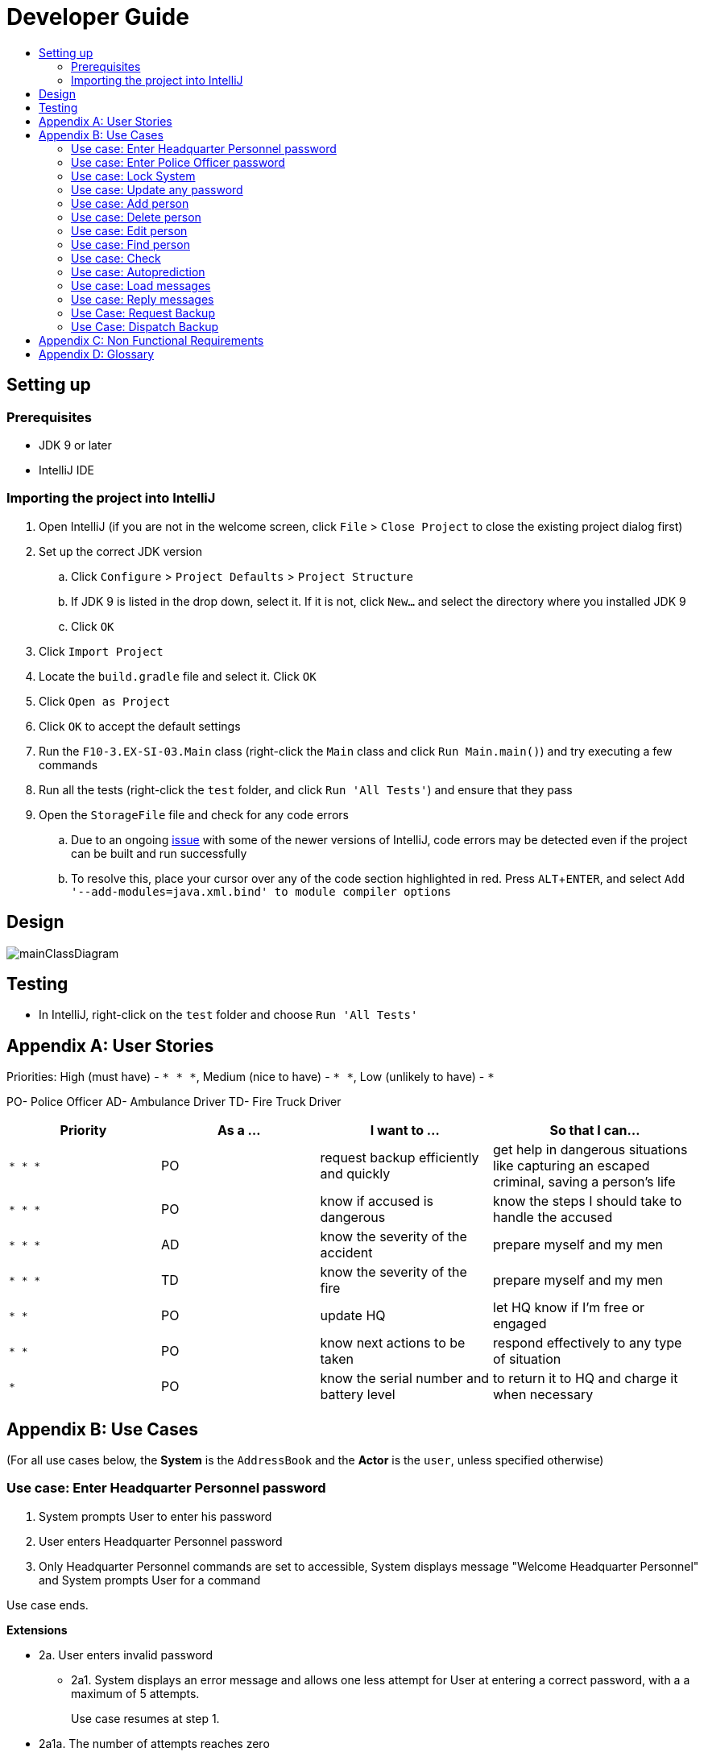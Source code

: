 = Developer Guide
:site-section: DeveloperGuide
:toc:
:toc-title:
:imagesDir: images
:stylesDir: stylesheets
:experimental:

== Setting up

=== Prerequisites

* JDK 9 or later
* IntelliJ IDE

=== Importing the project into IntelliJ

. Open IntelliJ (if you are not in the welcome screen, click `File` > `Close Project` to close the existing project dialog first)
. Set up the correct JDK version
.. Click `Configure` > `Project Defaults` > `Project Structure`
.. If JDK 9 is listed in the drop down, select it. If it is not, click `New...` and select the directory where you installed JDK 9
.. Click `OK`
. Click `Import Project`
. Locate the `build.gradle` file and select it. Click `OK`
. Click `Open as Project`
. Click `OK` to accept the default settings
. Run the `F10-3.EX-SI-03.Main` class (right-click the `Main` class and click `Run Main.main()`) and try executing a few commands
. Run all the tests (right-click the `test` folder, and click `Run 'All Tests'`) and ensure that they pass
. Open the `StorageFile` file and check for any code errors
.. Due to an ongoing https://youtrack.jetbrains.com/issue/IDEA-189060[issue] with some of the newer versions of IntelliJ, code errors may be detected even if the project can be built and run successfully
.. To resolve this, place your cursor over any of the code section highlighted in red. Press kbd:[ALT + ENTER], and select `Add '--add-modules=java.xml.bind' to module compiler options`

== Design

image::mainClassDiagram.png[]

== Testing

* In IntelliJ, right-click on the `test` folder and choose `Run 'All Tests'`

[appendix]
== User Stories

Priorities: High (must have) - `* * \*`, Medium (nice to have) - `* \*`, Low (unlikely to have) - `*`

PO- Police Officer
AD- Ambulance Driver
TD- Fire Truck Driver

[width="100%",cols="22%,<23%,<25%,<30%",options="header",]
|===========================================================================================================================================
|Priority |As a ... |I want to ... |So that I can...
|`* * *` |PO |request backup efficiently and quickly |get help in dangerous situations like capturing an escaped criminal, saving a person’s life
|`* * *` |PO |know if accused is dangerous |know the steps I should take to handle the accused
|`* * *` |AD |know the severity of the accident |prepare myself and my men
|`* * *` |TD |know the severity of the fire |prepare myself and my men
|`* *` |PO |update HQ |let HQ know if I’m free or engaged
|`* *` |PO |know next actions to be taken |respond effectively to any type of situation
|`*` |PO |know the serial number and battery level |to return it to HQ and charge it when necessary
|===========================================================================================================================================

[appendix]
== Use Cases

(For all use cases below, the *System* is the `AddressBook` and the *Actor* is the `user`, unless specified otherwise)

=== Use case: Enter Headquarter Personnel password

. System prompts User to enter his password
. User enters Headquarter Personnel password
. Only Headquarter Personnel commands are set to accessible, System displays message "Welcome Headquarter Personnel" and System prompts User for a command

Use case ends.

*Extensions*

* 2a. User enters invalid password
** 2a1. System displays an error message and allows one less attempt for User at entering a correct password, with a a maximum of 5 attempts.
+
Use case resumes at step 1.

* 2a1a. The number of attempts reaches zero
** 2a1b. System shuts down
+
Use case ends.

=== Use case: Enter Police Officer password

. System prompts User to enter his password
. User enters Police Officer password
. Only Police Officer commands are set to accessible, System displays message "Welcome Police Officer" and System prompts User for a command

Use case ends.

*Extensions*

* 2a. User enters invalid password
** 2a1. System displays an error message and allows one less attempt for User at entering a correct password, with a a maximum of 5 attempts.
+
Use case resumes at step 1.

* 2a1a. The number of attempts reaches zero
** 2a1b. System shuts down
+
Use case ends.

=== Use case: Lock System

. User locks the System at any point 
. System sets all commands to inaccessible, displays System lock message and prompts User for password

Use case ends.

=== Use case: Update any password

. User requests to update password
. System prompts User for current password to change
. User enters existing password
. System prompts User to enter new password 
. User enters new alphanumeric password
. System prompts User to enter new password again
. User enters same new alphanumeric password
. System updates password to change to the new alphanumeric password and displays update password success message 

Use case ends.

*Extensions*

* 3a. User enters invalid password
** 3a1. System displays an error message and allows one less attempt for User at entering a correct password, with a a maximum of 5 attempts.
+
Use case resumes at step 2.

* 3a1a. The number of attempts reaches zero
** 3a1b. System shuts down
+
Use case ends.

* 5a or 7a. User enters new password without a number
* 5b or 7b. System shows error message to include at least one number and prompts User to enter new alphanumeric password again

Use case resumes at step 5.

* 5a or 7a. User enters new password without a letter
* 5b or 7b. System shows error message to include at least one letter and prompts User to enter new alphanumeric password again

Use case resumes at step 5. 

* 5a or 7a. User enters new password without a letter nor a number
* 5b or 7b. System shows error message for invalid new password

Use case resumes at step 5. 

=== Use case: Add person


. User requests to add person to the list.
. System adds person to the list and informs User that person has been successfully added.
Use case ends.

*Extensions*

* 2a. Person already exists in the list.
** 2a1. System shows an error message.
+
Use case ends.

* 2b. Person’s details are entered with invalid formats.
** 2b1. System shows an error message.
+
Use case resumes at step 1.

* *a. At any time, User cancels add action.
* *a1. System requests for confirmation to cancel.
* *a2. User confirms cancellation.
+
Use case ends.


=== Use case: Delete person

*MSS*

. System prompts user to enter his password
. User enters password
. User keys in NRIC of person to delete
. System deletes the person. 

. User requests to list persons.
. System shows a list of persons.
. User requests to delete a specific person in the list.
. System deletes the person.

+
Use case ends.

*Extensions*

* 2a. The entered password is invalid.
** 2a1. System shows an error message.
+
Use case resumes at step 1.

* 3a. The list is empty.
** 3a1. System shows an error message
+

Use case ends.

* 3b. The given NRIC is invalid.
** 3b1. System shows an error message.
+
Use case ends.

* 3c. The person with given NRIC does not exists.
** 3c1. System shows an error message.

Use case resumes at step 3.

* *a. At any time, User chooses to cancel the delete action.
** *a1. System requests confirmation to cancel.
** *a2. User confirms the cancellation.
+
Use case ends.


=== Use case: Edit person


*MSS*

. User requests to edit persons.
. System shows a list of persons.
. User requests to update a specific person in the list.
. System edits the person’s respective details.
+
Use case ends.

*Extensions*

* 1a. The list is empty.
** 1a1. System shows an error message.
+
Use case ends.

* 4a. The person’s details are entered with invalid format.
** 4a1. System shows an error message.
+
Use case resumes at step 3.

* *a. At any time, User chooses to cancel the delete action.
** *a1. System requests confirmation to cancel.
** *a2. User confirms the cancellation.
+
Use case ends.
	

=== Use case: Find person


*MSS*


. User requests to find person
. System prompts User to enter his password
. User enters his password
. System prompts User to key in NRIC to find
. User enters NRIC of person

. User requests to find person.
. System prompts User to key in NRIC of person.
. User enters NRIC of person.
. System displays details of person, if found on the list.
+
Use case ends.

*Extensions*


* 3a. The entered password is invalid
** 3a1. System shows an error message
+
Use case resumes in step 2.

* 5a. The person’s NRIC are entered with invalid format.
** 5a1. System shows an error message.
+
Use case resumes at step 4.

* 5b. The list of persons is empty.
** 5b1. System shows an error essage
+
Use case ends.

* 6a. Person does not exist in the list
** 6a1. System informs User that person is not in the list
+
Use case ends.

* *a. At any time, User chooses to cancel the delete action.
** *a1. System requests confirmation to cancel
** *a2. User confirms the cancellation.
+
Use case ends

=== Use case: Check

*MSS*

. User requests to check person's screening history
. System prompts User to enter his password
. User enters his password
. System prompts User to key in NRIC to check
. User enters NRIC of person
. System displays past screening timestamps of person, if found on the list.
+
Use case ends.

*Extensions*

* 3a. The entered password is invalid
** 3a1. System shows an error message

* 1a. The list is empty.
** 1a1. System shows an error message.
+
Use case ends.

* 3a. The person’s details are entered with invalid format.
** 3a1. System shows an error message.

+
Use case resumes at step 3.

* 5a. The person’s NRIC are entered with invalid format.
** 5a1. System shows an error message.

* 4a. Person does not exist in the list.
** 4a1. System informs User that person is not in the list.
+
Use case ends.

* *a. At any time, User chooses to cancel the delete action.
** *a1. System requests confirmation to cancel.
** *a2. User confirms the cancellation.
+
Use case ends.


=== Use case: Autoprediction


*MSS*


* 5b. The list of persons is empty.
** 5b1. System shows an error essage
+
Use case ends.

* 6a. Person does not exist in the list
** 6a1. System informs User that person is not in the list

. User enters invalid input
. System tries to predict what the user would have wanted to type
. System displays the valid use of input, if found
+
Use case ends.

*Extensions*

* 3a. The invalid input is an invalid command.
** 3a1. System also displays the valid usage of the command.

+
Use case ends.

* *a. At any time, User chooses to cancel the delete action.
** *a1. System requests confirmation to cancel
** *a2. User confirms the cancellation.
+
Use case ends.


=== Use case: Load messages


*MSS*

. User requests to display messages in inbox
. System prints the number of unread messages, total messages and list of messages
+
Use case ends.

*Extensions*

* 1a. There are no messages.
** 1a1. System informs user that there are no messages available
+
Use case ends.

* 1b. There are no unread messages.
** 1b1. System informs user that there are no unread messages and prints the last 5 messages stored.
+
Use case ends.

=== Use case: Reply messages

*MSS*

. User enters the message number he wishes to reply to.
. System displays the list of possible responses to message.
. User enters the number of the response he chooses.
. System updates message read status to 'read' and sends response message to recipient.
+
Use case ends.

*Extensions*

* 1a. User enters an invalid message number.
** 1a1. System shows an error message.
+
Use case ends.

* 1b. There are no unread messages.
** 1b1. System informs user that there are no messages to respond to.
+
Use case ends.

* 3a. User enters an invalid response number.
** 3a1. System shows an error message.
+
Use case resumes at step 2.

* *a. At anytime, user chooses to cancel response to message.
** *a1. System requests for user confirmation for cancellation.
** *a2. User confirms the cancellation.
+
Use case ends.

=== Use Case: Request Backup

*MSS*

. System prompts User to enter his password.
. User enters his password.
. System prompts User to key in command.
. User types in to request backup with pre-defined case types and message.
. System adds message into Headquarters inbox.
. User will be notified with success message.
+
Use case ends.

*Extensions*

* 1a. User keys in invalid command format
** 1a1. System shows error message
** 1a2. System prompts correct format for request feature
+
Use case resumes from step 3.

* 3a. The entered password is invalid
** 3a1. System shows an error message
+

Use case resumes in step 1.

* 6a. The case type entered is invalid.
** 6a1. System shows an error message.
** 6a2. System will prompt current valid case types.
+
Use case resumes at step 3.

=== Use Case: Dispatch Backup

*MSS*

. System prompts User to enter his password.
. User enters his password.
. System prompts User to key in command.
. User lists the current unread messages inside the inbox.
. System shows unread inbox messages.
. Inbox messages become read.
. User types to dispatch backup with index of police officer +
which requested backup & police officer to dispatch
. System adds new message with ETA in police officer which requested backup
. System adds new message with destination coordinates to dispatch idle police officer

+
Use case ends.

*Extensions*

* 1a. User keys in invalid command format
** 1a1. System shows error message
** 1a2. System prompts correct format for dispatch feature
+
Use case resumes from step 3.

* 3a. The entered password is invalid
** 3a1. System shows an error message
+
Use case resumes in step 1.

* 4a. User is not a Headquarter Personnel
** 4a1. System shows an error message stating invalid credentials
+
Use case resumes in step 3.

* 5a. Index entered for to dispatch police officer is invalid
** 5a1. System shows an error message
+
Use case resumes in step 3.

* 6a. Index entered for requested backup police officer is invalid
** 6a1. System shows an error message
+
Use case resumes at step 3.


[appendix]

== Non Functional Requirements

. Should work on any <<mainstream-os, mainstream OS>> as long as it has Java 9 or higher installed.
. Should be able to hold up to 1000 persons.
. Should come with automated unit tests and open source code.
. Should favor DOS style commands over Unix-style commands.
. Business/domain rules:
.. Device should accept any more input after 9 characters when PO is inputting NRIC
.. Device will constantly remind PO to charge if battery level goes below a certain level.
. Accessibility: Different levels of access for POs and HQPs and drivers (ambulance,fire truck).
. Performance requirements: The system should respond within two seconds.
. Security requirements: The system should be password locked.
. Data requirements:
.. Data should be constant, not volatile.
.. Data should be recoverable from last save point


[appendix]
== Glossary

[[mainstream-os]] Mainstream OS::
Windows, Linux, Unix, OS-X

[[private-contact-detail]] Private contact detail::
A contact detail that is not meant to be shared with others.
